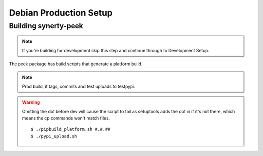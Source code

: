 =======================
Debian Production Setup
=======================

Building synerty-peek
---------------------

.. NOTE:: If you're building for development skip this step and continue through to
    Development Setup.

The peek package has build scripts that generate a platform build.

.. NOTE:: Prod build, it tags, commits and test uploads to testpypi.

.. WARNING:: Omitting the dot before dev will cause the script to fail as setuptools
    adds the dot in if it's not there, which means the cp commands won't match files.

    ::

        $ ./pipbuild_platform.sh #.#.##
        $ ./pypi_upload.sh
